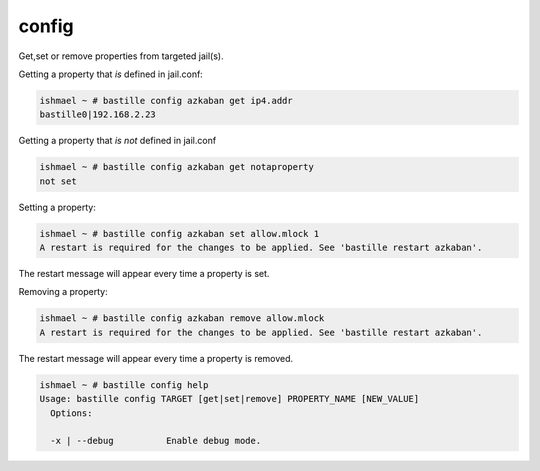 config
======

Get,set or remove properties from targeted jail(s).

Getting a property that *is* defined in jail.conf:

.. code-block:: shell

  ishmael ~ # bastille config azkaban get ip4.addr
  bastille0|192.168.2.23

Getting a property that *is not* defined in jail.conf

.. code-block:: shell

  ishmael ~ # bastille config azkaban get notaproperty
  not set

Setting a property:

.. code-block:: shell

  ishmael ~ # bastille config azkaban set allow.mlock 1
  A restart is required for the changes to be applied. See 'bastille restart azkaban'.

The restart message will appear every time a property is set.

Removing a property:

.. code-block:: shell

  ishmael ~ # bastille config azkaban remove allow.mlock
  A restart is required for the changes to be applied. See 'bastille restart azkaban'.

The restart message will appear every time a property is removed.

.. code-block:: shell

  ishmael ~ # bastille config help
  Usage: bastille config TARGET [get|set|remove] PROPERTY_NAME [NEW_VALUE]
    Options:

    -x | --debug          Enable debug mode.

